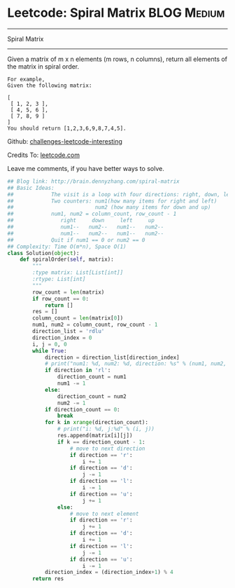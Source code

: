 * Leetcode: Spiral Matrix                                   :BLOG:Medium:
#+STARTUP: showeverything
#+OPTIONS: toc:nil \n:t ^:nil creator:nil d:nil
:PROPERTIES:
:type:     #matrixtraverse, #manydetails
:END:
---------------------------------------------------------------------
Spiral Matrix
---------------------------------------------------------------------
Given a matrix of m x n elements (m rows, n columns), return all elements of the matrix in spiral order.
#+BEGIN_EXAMPLE
For example,
Given the following matrix:

[
 [ 1, 2, 3 ],
 [ 4, 5, 6 ],
 [ 7, 8, 9 ]
]
You should return [1,2,3,6,9,8,7,4,5].
#+END_EXAMPLE

Github: [[url-external:https://github.com/DennyZhang/challenges-leetcode-interesting/tree/master/spiral-matrix][challenges-leetcode-interesting]]

Credits To: [[url-external:https://leetcode.com/problems/spiral-matrix/description/][leetcode.com]]

Leave me comments, if you have better ways to solve.

#+BEGIN_SRC python
## Blog link: http://brain.dennyzhang.com/spiral-matrix
## Basic Ideas:
##            The visit is a loop with four directions: right, down, left, up
##            Two counters: num1(how many items for right and left)
##                          num2 (how many items for down and up)
##            num1, num2 = column_count, row_count - 1
##               right     down     left     up
##               num1--   num2--   num1--   num2--
##               num1--   num2--   num1--   num2--
##            Quit if num1 == 0 or num2 == 0
## Complexity: Time O(m*n), Space O(1)
class Solution(object):
    def spiralOrder(self, matrix):
        """
        :type matrix: List[List[int]]
        :rtype: List[int]
        """
        row_count = len(matrix)
        if row_count == 0:
            return []
        res = []
        column_count = len(matrix[0])
        num1, num2 = column_count, row_count - 1
        direction_list = 'rdlu'
        direction_index = 0
        i, j = 0, 0
        while True:
            direction = direction_list[direction_index]
            # print("num1: %d, num2: %d, direction: %s" % (num1, num2, direction))
            if direction in 'rl':
                direction_count = num1
                num1 -= 1
            else:
                direction_count = num2
                num2 -= 1
            if direction_count == 0:
                break
            for k in xrange(direction_count):
                # print("i: %d, j:%d" % (i, j))
                res.append(matrix[i][j])
                if k == direction_count - 1:
                    # move to next direction
                    if direction == 'r':
                        i += 1
                    if direction == 'd':
                        j -= 1
                    if direction == 'l':
                        i -= 1
                    if direction == 'u':
                        j += 1
                else:
                    # move to next element
                    if direction == 'r':
                        j += 1
                    if direction == 'd':
                        i += 1
                    if direction == 'l':
                        j -= 1
                    if direction == 'u':
                        i -= 1
            direction_index = (direction_index+1) % 4
        return res
#+END_SRC
